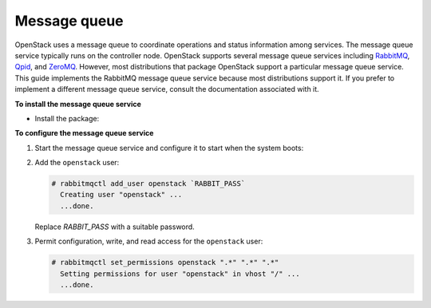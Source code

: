 Message queue
~~~~~~~~~~~~~

OpenStack uses a message queue to coordinate operations and status
information among services. The message queue service typically runs on
the controller node. OpenStack supports several message queue services
including `RabbitMQ <http://www.rabbitmq.com>`__,
`Qpid <http://qpid.apache.org>`__, and `ZeroMQ <http://zeromq.org>`__.
However, most distributions that package OpenStack support a particular
message queue service. This guide implements the RabbitMQ message queue
service because most distributions support it. If you prefer to
implement a different message queue service, consult the documentation
associated with it.

**To install the message queue service**

* Install the package:

  .. only:: ubuntu or debian

     .. code-block:: console

        # apt-get install rabbitmq-server

  .. only:: rdo

     .. code-block:: console

        # yum install rabbitmq-server

  .. only:: obs

     .. code-block:: console

        # zypper install rabbitmq-server


**To configure the message queue service**

#. Start the message queue service and configure it to start when the
   system boots:

   .. only:: rdo or obs

      .. code-block:: console

         # systemctl enable rabbitmq-server.service
         # systemctl start rabbitmq-server.service

#. Add the ``openstack`` user:

   .. code-block:: console

      # rabbitmqctl add_user openstack `RABBIT_PASS`
        Creating user "openstack" ...
        ...done.

   Replace `RABBIT_PASS` with a suitable password.

#. Permit configuration, write, and read access for the
   ``openstack`` user:

   .. code-block:: console

      # rabbitmqctl set_permissions openstack ".*" ".*" ".*"
        Setting permissions for user "openstack" in vhost "/" ...
        ...done.
